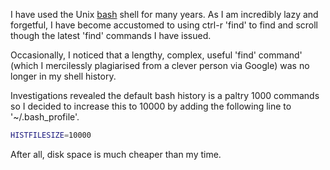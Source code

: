 #+OPTIONS: ^:nil
#+BEGIN_COMMENT
.. title: extending Bash history
.. slug: extending-bash-history
.. date: 2016-08-27 14:26
.. tags:
.. category: linux
.. link:
.. description: extend bash command history
.. type: text
#+END_COMMENT

I have used the Unix [[https://www.gnu.org/software/bash/][bash]] shell for many years. As I am incredibly lazy and
forgetful, I have become accustomed to using ctrl-r 'find' to find and scroll
though the latest 'find' commands I have issued.

Occasionally, I noticed that a lengthy, complex, useful 'find' command' (which I
mercilessly plagiarised from a clever person via Google) was no longer in my
shell history.

Investigations revealed the default bash history is a paltry 1000 commands so I
decided to increase this to 10000 by adding the following line to
'~/.bash_profile'.

#+BEGIN_SRC sh
HISTFILESIZE=10000
#+END_SRC

After all, disk space is much cheaper than my time.
